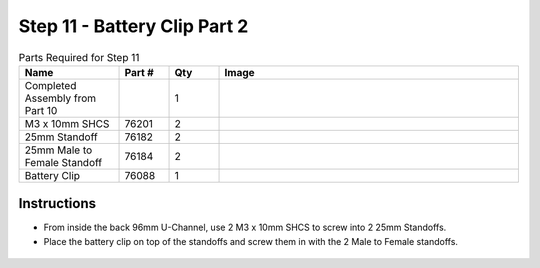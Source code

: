 Step 11 - Battery Clip Part 2
=============================

.. list-table:: Parts Required for Step 11
        :widths: 50 25 25 150
        :header-rows: 1
        :align: center

        * - Name
          - Part #
          - Qty
          - Image
        * - Completed Assembly from Part 10
          - 
          - 1
          - 
        * - M3 x 10mm SHCS
          - 76201
          - 2
          - .. image:: ../../Basic-Bot/Chassis/images/bom/m3-10-shcs.png
              :align: center
              :width: 10%
        * - 25mm Standoff
          - 76182
          - 2
          - .. image:: ../../Basic-Bot/Chassis/images/bom/25-standoff.png
              :align: center
              :width: 15%
        * - 25mm Male to Female Standoff
          - 76184
          - 2
          - .. image:: ../../Basic-Bot/Chassis/images/bom/mf-standoff.png
              :align: center
              :width: 15%
        * - Battery Clip
          - 76088
          - 1
          - .. image:: ../../Basic-Bot/Chassis/images/bom/battery-clip.png
              :align: center
              :width: 15%

Instructions
------------

- From inside the back 96mm U-Channel, use 2 M3 x 10mm SHCS to screw into 2 25mm Standoffs. 
- Place the battery clip on top of the standoffs and screw them in with the 2 Male to Female standoffs.

.. figure:: images/CampBotV2_View14.png
    :align: center
    :width: 60%